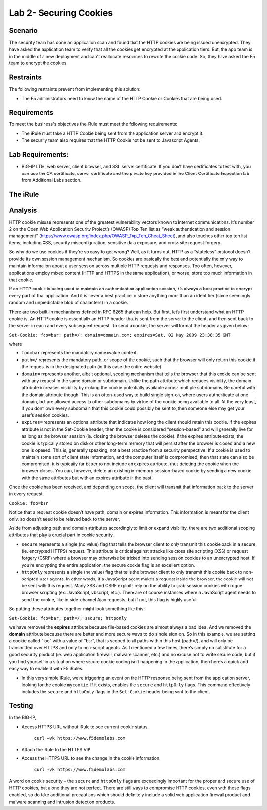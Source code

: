 Lab 2- Securing Cookies
------------------------

Scenario
~~~~~~~~

The security team has done an application scan and found that the HTTP cookies are being issued unencrypted. They have asked the application team to verify that all the cookies get encrypted at the application tiers. But, the app team is in the middle of a new deployment and can't reallocate resources to rewrite the cookie code.  So, they have asked the F5 team to encrypt the cookies.

Restraints
~~~~~~~~~~

The following restraints prevent from implementing this solution:

- The F5 administrators need to know the name of the HTTP Cookie or Cookies that are being used. 

Requirements
~~~~~~~~~~~~

To meet the business's objectives the iRule must meet the following requirements:

- The iRule must take a HTTP Cookie being sent from the application server and encrypt it.

- The security team also requires that the HTTP Cookie not be sent to Javascript Agents. 

Lab Requirements:
~~~~~~~~~~~~~~~~~

-  BIG-IP LTM, web server, client browser, and SSL server certificate.
   If you don’t have certificates to test with, you can use the CA
   certificate, server certificate and the private key provided in the
   Client Certificate Inspection lab from Additional Labs section.

The iRule
~~~~~~~~~

.. code-block:: tcl
   :linenos:

   when HTTP_RESPONSE {
       set ckname "mycookie"
       if { [HTTP::cookie exists $ckname] } {
           HTTP::cookie secure $ckname enable
           HTTP::cookie httponly $ckname enable
       }
   }


Analysis
~~~~~~~~

HTTP cookie misuse represents one of the greatest vulnerability vectors
known to Internet communications. It’s number 2 on the Open Web
Application Security Project’s (OWASP) Top Ten list as “weak
authentication and session management”
(https://www.owasp.org/index.php/OWASP_Top_Ten_Cheat_Sheet), and also
touches other top ten list items, including XSS, security
misconfiguration, sensitive data exposure, and cross site request
forgery. 

So why do we use cookies if they’re so easy to get wrong? Well,
as it turns out, HTTP as a “stateless” protocol doesn’t provide its own
session management mechanism. So cookies are basically the best and
potentially the only way to maintain information about a user session across
multiple HTTP requests and responses. Too often, however, applications
employ mixed content (HTTP and HTTPS in the same application), or worse,
store too much information in that cookie. 

If an HTTP cookie is being used to maintain an authentication application 
session, it’s always a best practice to encrypt every part of that application. 
And it is never a best practice to store anything more than an identifier 
(some seemingly random and unpredictable blob of characters) in a cookie. 

There are two built-in mechanisms defined in RFC 6265 that can help. But first, 
let’s first understand what an HTTP cookie is. An HTTP cookie is essentially
an HTTP header that is sent from the server to the client, and then sent
back to the server in each and every subsequent request. To send a cookie, 
the server will format the header as given below:

``Set-Cookie: foo=bar; path=/; domain=domain.com; expires=Sat, 02 May 2009 23:38:35 GMT``

where

- ``foo=bar`` represents the mandatory name=value content

- ``path=/`` represents the mandatory path, or scope of the cookie,
  such that the browser will only return this cookie if the request is
  in the designated path (in this case the entire website)

- ``domain=`` represents another, albeit optional, scoping mechanism
  that tells the browser that this cookie can be sent with any request
  in the same domain or subdomain. Unlike the path attribute which
  reduces visibility, the domain attribute increases visibility by
  making the cookie potentially available across multiple subdomains.
  Be careful with the domain attribute though. This is an often-used
  way to build single sign-on, where users authenticate at one domain,
  but are allowed access to other subdomains by virtue of the cookie
  being available to all. At the very least, if you don’t own every
  subdomain that this cookie could possibly be sent to, then someone
  else may get your user’s session cookies.

- ``expires=`` represents an optional attribute that indicates how
  long the client should retain this cookie. If the expires attribute
  is not in the Set-Cookie header, then the cookie is considered
  “session-based” and will generally live for as long as the browser
  session (ie. closing the browser deletes the cookie). If the expires
  attribute exists, the cookie is typically stored on disk or other
  long-term memory that will persist after the browser is closed and a
  new one is opened. This is, generally speaking, not a best practice
  from a security perspective. If a cookie is used to maintain some
  sort of client state information, and the computer itself is
  compromised, then that state can also be compromised. It is
  typically far better to not include an expires attribute, thus
  deleting the cookie when the browser closes. You can, however,
  delete an existing in-memory session-based cookie by sending a new
  cookie with the same attributes but with an expires attribute in the
  past.

Once the cookie has been received, and depending on scope, the client
will transmit that information back to the server in every request.

``Cookie: foo=bar``

Notice that a request cookie doesn’t have path, domain or expires
information. This information is meant for the client only, so doesn’t
need to be relayed back to the server.

Aside from adjusting path and domain attributes accordingly to limit or
expand visibility, there are two additional scoping attributes that play
a crucial part in cookie security.

- ``secure`` represents a single (no value) flag that tells the browser
  client to only transmit this cookie back in a secure (ie. encrypted
  HTTPS) request. This attribute is critical against attacks like cross
  site scripting (XSS) or request forgery (CSRF) where a browser may
  otherwise be tricked into sending session cookies to an unencrypted
  host. If you’re encrypting the entire application, the secure cookie
  flag is an excellent option.


- ``httpOnly`` represents a single (no value) flag that tells the
  browser client to only transmit this cookie back to non-scripted user
  agents. In other words, if a JavaScript agent makes a request inside the
  browser, the cookie will not be sent with this request. Many XSS and
  CSRF exploits rely on the ability to grab session cookies with rogue
  browser scripting (ex. JavaScript, vbscript, etc.). There are of course
  instances where a JavaScript agent needs to send the cookie, like in
  side-channel Ajax requests, but if not, this flag is highly useful.


So putting these attributes together might look something like this:

``Set-Cookie: foo=bar; path=/; secure; httponly``

we have removed the **expires** attribute because file-based cookies are
almost always a bad idea. And we removed the **domain** attribute because
there are better and more secure ways to do single sign-on. So in this
example, we are setting a cookie called “foo” with a value of “bar”, that
is scoped to all paths within this host (path=/), and will only be
transmitted over HTTPS and only to non-script agents. As I mentioned a
few times, there’s simply no substitute for a good security product (ie.
web application firewall, malware scanner, etc.) and no excuse not to
write secure code, but if you find yourself in a situation where secure
cookie coding isn’t happening in the application, then here’s a quick
and easy way to enable it with F5 iRules.


-  In this very simple iRule, we’re triggering an event on the HTTP
   response being sent from the application server, looking for the
   cookie ``mycookie``. If it exists, enables the ``secure`` and
   ``httpOnly`` flags. This command effectively includes the ``secure``
   and ``httpOnly`` flags in the ``Set-Cookie`` header being sent to the
   client.

Testing
~~~~~~~
In the BIG-IP, 

- Access HTTPS URL without iRule to see current cookie status.

   ``curl –vk https://www.f5demolabs.com``	

- Attach the iRule to the HTTPS VIP

- Access the HTTPS URL to see the change in the cookie information.

   ``curl -vk https://www.f5demolabs.com``

A word on cookie security – the ``secure`` and ``httpOnly`` flags are
exceedingly important for the proper and secure use of HTTP cookies, but
alone they are not perfect. There are still ways to compromise HTTP
cookies, even with these flags enabled, so do take additional
precautions which should definitely include a solid web application
firewall product and malware scanning and intrusion detection products.
